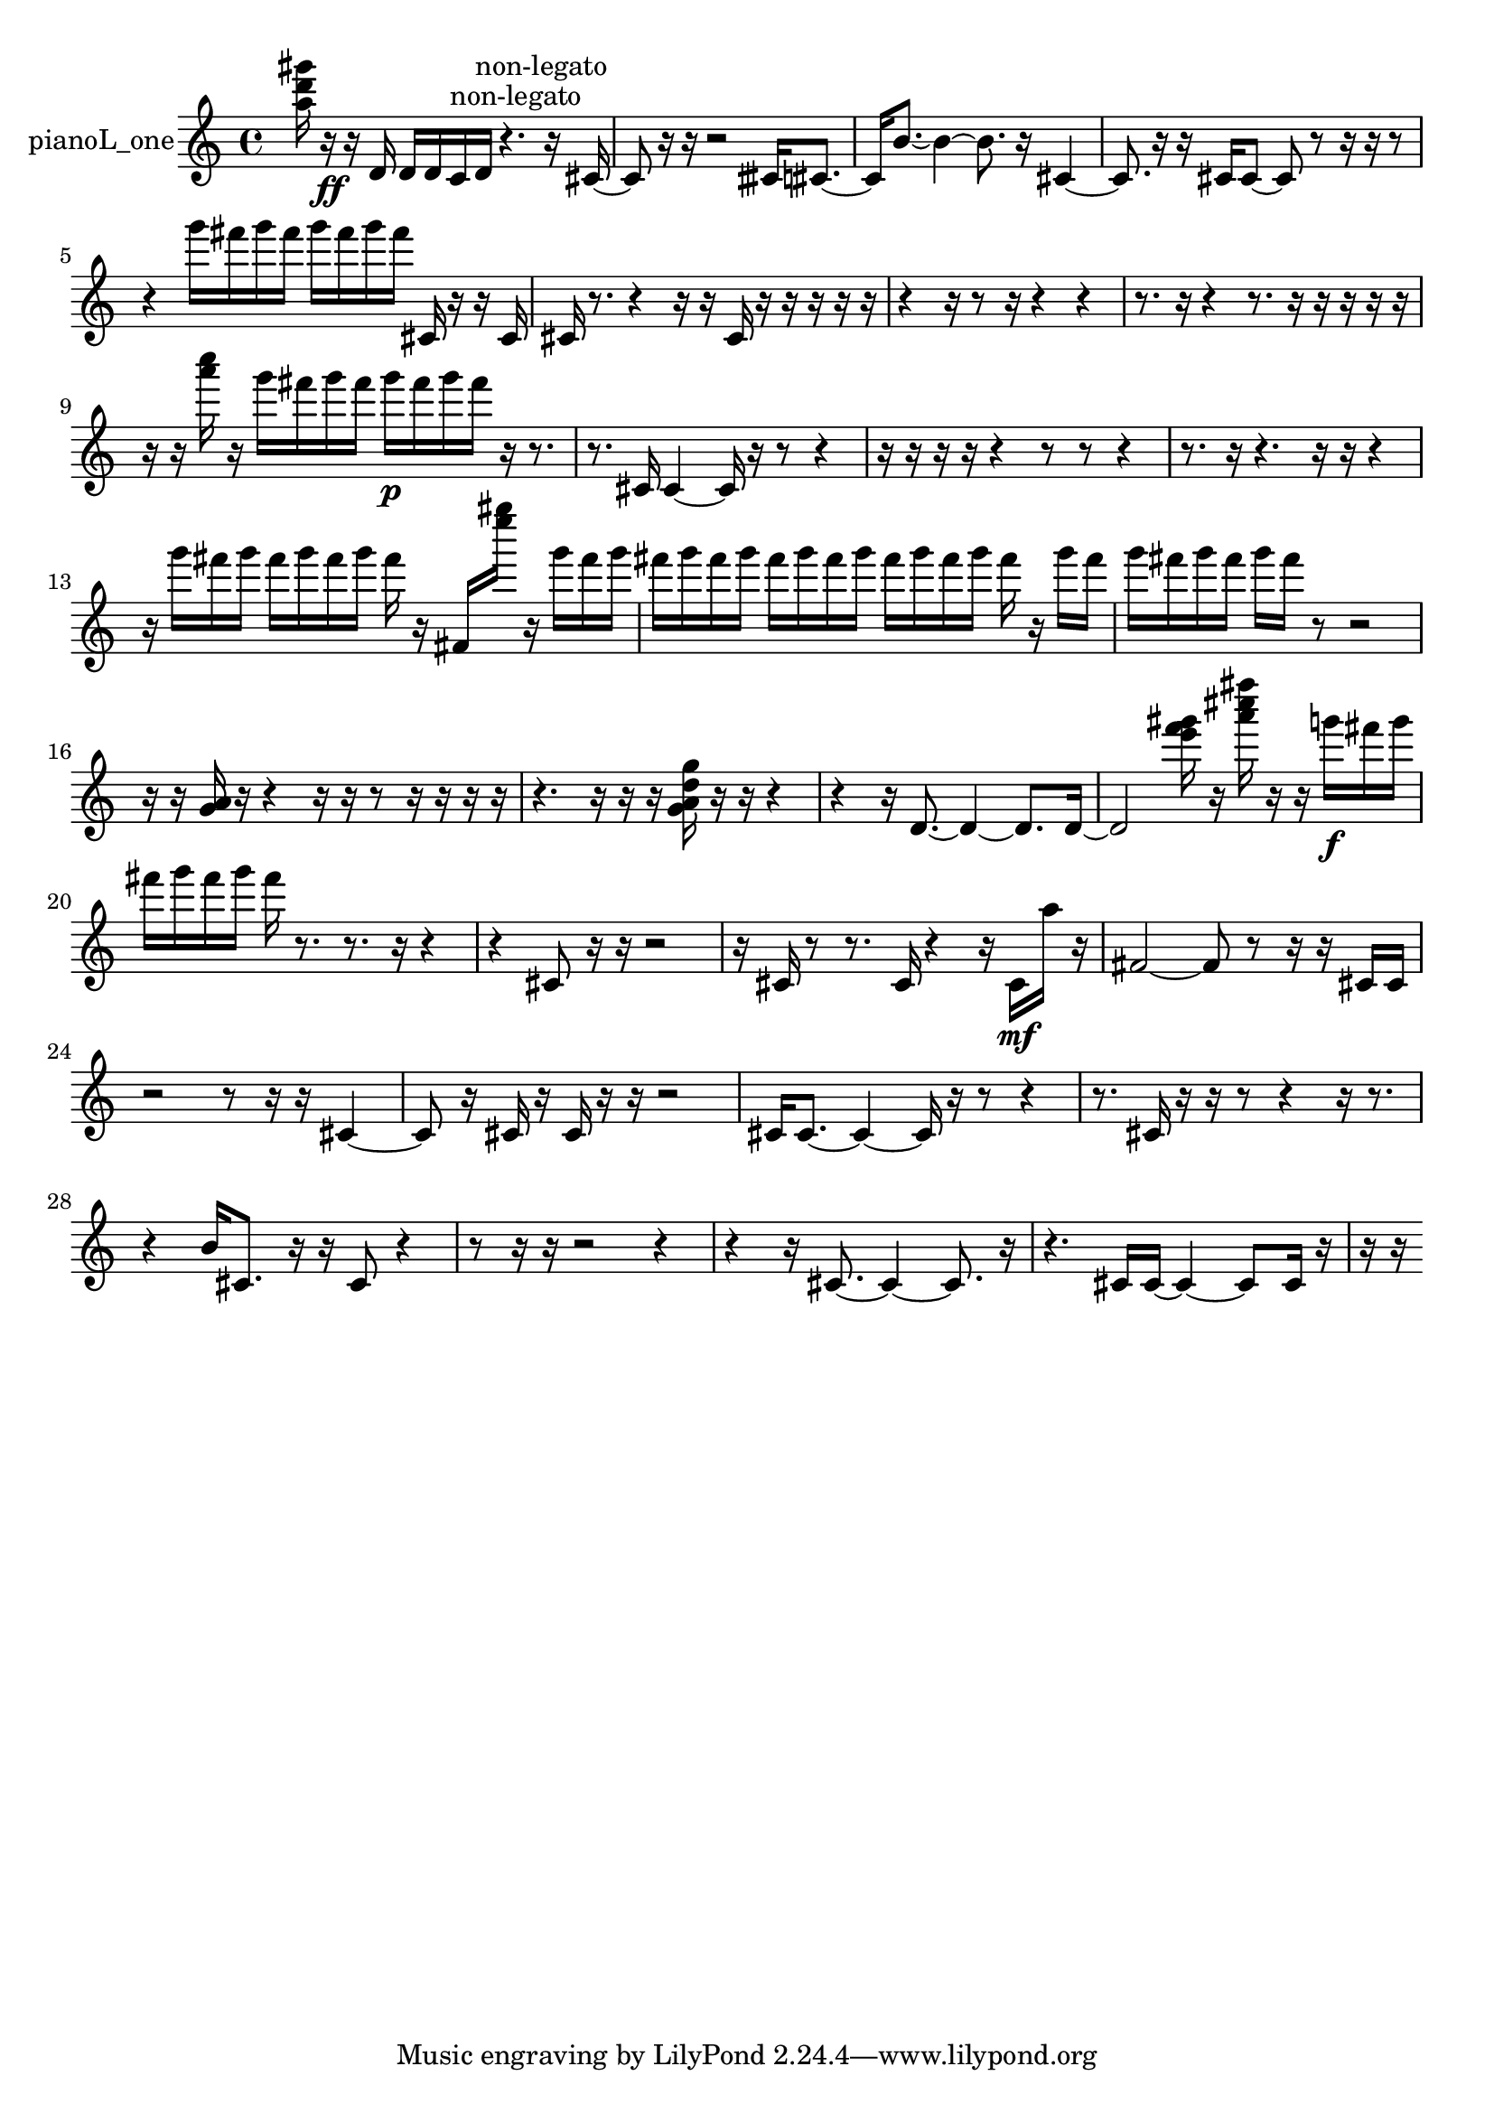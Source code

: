 % [notes] external for Pure Data
% development-version July 14, 2014 
% by Jaime E. Oliver La Rosa
% la.rosa@nyu.edu
% @ the Waverly Labs in NYU MUSIC FAS
% Open this file with Lilypond
% more information is available at lilypond.org
% Released under the GNU General Public License.

% HEADERS

glissandoSkipOn = {
  \override NoteColumn.glissando-skip = ##t
  \hide NoteHead
  \hide Accidental
  \hide Tie
  \override NoteHead.no-ledgers = ##t
}

glissandoSkipOff = {
  \revert NoteColumn.glissando-skip
  \undo \hide NoteHead
  \undo \hide Tie
  \undo \hide Accidental
  \revert NoteHead.no-ledgers
}
pianoL_one_part = {

  \time 4/4

  \clef treble 
  % ________________________________________bar 1 :
  <a'' d''' gis''' >16  r16\ff  r16  d'16 
  d'16  d'16  c'16^\markup {non-legato }  d'16^\markup {non-legato } 
  r4. 
  r16  cis'16~  |
  % ________________________________________bar 2 :
  cis'8  r16  r16 
  r2 
  cisih'16  cis'8.~  |
  % ________________________________________bar 3 :
  cis'16  b'8.~ 
  b'4~ 
  b'8.  r16 
  cis'4~  |
  % ________________________________________bar 4 :
  cis'8.  r16 
  r16  cis'16  cis'8~ 
  cis'8  r8 
  r16  r16  r8  |
  % ________________________________________bar 5 :
  r4 
  g'''16  fis'''16  g'''16  fis'''16 
  g'''16  fis'''16  g'''16  fis'''16 
  cis'16  r16  r16  cis'16  |
  % ________________________________________bar 6 :
  cis'16  r8. 
  r4 
  r16  r16  cis'16  r16 
  r16  r16  r16  r16  |
  % ________________________________________bar 7 :
  r4 
  r16  r8  r16 
  r4 
  r4  |
  % ________________________________________bar 8 :
  r8.  r16 
  r4 
  r8.  r16 
  r16  r16  r16  r16  |
  % ________________________________________bar 9 :
  r16  r16  <a''' c'''' >16  r16 
  g'''16  fis'''16  g'''16  fis'''16 
  g'''16\p  fis'''16  g'''16  fis'''16 
  r16  r8.  |
  % ________________________________________bar 10 :
  r8.  cis'16 
  cis'4~ 
  cis'16  r16  r8 
  r4  |
  % ________________________________________bar 11 :
  r16  r16  r16  r16 
  r4 
  r8  r8 
  r4  |
  % ________________________________________bar 12 :
  r8.  r16 
  r4. 
  r16  r16 
  r4  |
  % ________________________________________bar 13 :
  r16  g'''16  fis'''16  g'''16 
  fis'''16  g'''16  fis'''16  g'''16 
  fis'''16  r16  fis'16  <e'''' gis'''' >16 
  r16  g'''16  fis'''16  g'''16  |
  % ________________________________________bar 14 :
  fis'''16  g'''16  fis'''16  g'''16 
  fis'''16  g'''16  fis'''16  g'''16 
  fis'''16  g'''16  fis'''16  g'''16 
  fis'''16  r16  g'''16  fis'''16  |
  % ________________________________________bar 15 :
  g'''16  fis'''16  g'''16  fis'''16 
  g'''16  fis'''16  r8 
  r2  |
  % ________________________________________bar 16 :
  r16  r16  <g' a' >16  r16 
  r4 
  r16  r16  r8 
  r16  r16  r16  r16  |
  % ________________________________________bar 17 :
  r4. 
  r16  r16 
  r16  <g' a' d'' g'' >16  r16  r16 
  r4  |
  % ________________________________________bar 18 :
  r4 
  r16  d'8.~ 
  d'4~ 
  d'8.  d'16~  |
  % ________________________________________bar 19 :
  d'2 
  <e''' f''' gis''' >16  r16  <a''' cis'''' fis'''' >16  r16 
  r16  g'''16\f  fis'''16  g'''16  |
  % ________________________________________bar 20 :
  fis'''16  g'''16  fis'''16  g'''16 
  fis'''16  r8. 
  r8.  r16 
  r4  |
  % ________________________________________bar 21 :
  r4 
  cis'8  r16  r16 
  r2  |
  % ________________________________________bar 22 :
  r16  cis'16  r8 
  r8.  cis'16 
  r4 
  r16  cis'16\mf  a''16  r16  |
  % ________________________________________bar 23 :
  fis'2~ 
  fis'8  r8 
  r16  r16  cis'16  cis'16  |
  % ________________________________________bar 24 :
  r2 
  r8  r16  r16 
  cis'4~  |
  % ________________________________________bar 25 :
  cis'8  r16  cis'16 
  r16  cis'16  r16  r16 
  r2  |
  % ________________________________________bar 26 :
  cis'16  cis'8.~ 
  cis'4~ 
  cis'16  r16  r8 
  r4  |
  % ________________________________________bar 27 :
  r8.  cis'16 
  r16  r16  r8 
  r4 
  r16  r8.  |
  % ________________________________________bar 28 :
  r4 
  b'16  cis'8. 
  r16  r16  cis'8 
  r4  |
  % ________________________________________bar 29 :
  r8  r16  r16 
  r2 
  r4  |
  % ________________________________________bar 30 :
  r4 
  r16  cis'8.~ 
  cis'4~ 
  cis'8.  r16  |
  % ________________________________________bar 31 :
  r4. 
  cis'16  cis'16~ 
  cis'4~ 
  cis'8  cis'16  r16  |
  % ________________________________________bar 32 :
  r16  r16 
}

\score {
  \new Staff \with { instrumentName = "pianoL_one" } {
    \new Voice {
      \pianoL_one_part
    }
  }
  \layout {
    \mergeDifferentlyHeadedOn
    \mergeDifferentlyDottedOn
    \set harmonicDots = ##t
    \override Glissando.thickness = #4
    \set Staff.pedalSustainStyle = #'mixed
    \override TextSpanner.bound-padding = #1.0
    \override TextSpanner.bound-details.right.padding = #1.3
    \override TextSpanner.bound-details.right.stencil-align-dir-y = #CENTER
    \override TextSpanner.bound-details.left.stencil-align-dir-y = #CENTER
    \override TextSpanner.bound-details.right-broken.text = ##f
    \override TextSpanner.bound-details.left-broken.text = ##f
    \override Glissando.minimum-length = #4
    \override Glissando.springs-and-rods = #ly:spanner::set-spacing-rods
    \override Glissando.breakable = ##t
    \override Glissando.after-line-breaking = ##t
    \set baseMoment = #(ly:make-moment 1/8)
    \set beatStructure = 2,2,2,2
    #(set-default-paper-size "a4")
  }
  \midi { }
}

\version "2.19.49"
% notes Pd External version testing 

